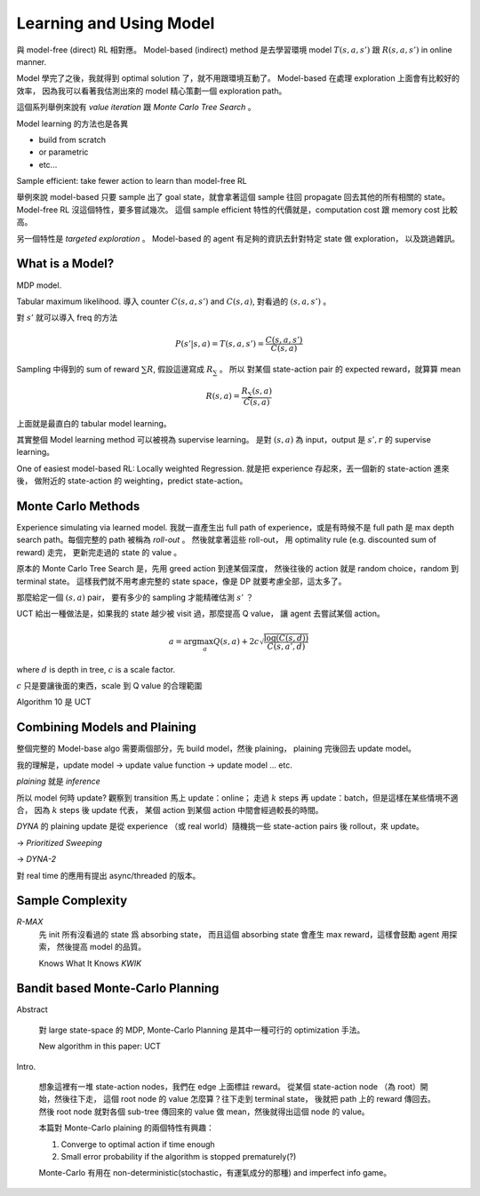Learning and Using Model
===============================================================================

與 model-free (direct) RL 相對應。
Model-based (indirect) method 是去學習環境 model :math:`T(s, a, s')` 跟 :math:`R(s, a, s')`
in online manner.

Model 學完了之後，我就得到 optimal solution 了，就不用跟環境互動了。
Model-based 在處理 exploration 上面會有比較好的效率，
因為我可以看著我估測出來的 model 精心策劃一個 exploration path。

這個系列舉例來說有 `value iteration` 跟 `Monte Carlo Tree Search` 。

Model learning 的方法也是各異

- build from scratch

- or parametric

- etc...

Sample efficient: take fewer action to learn than model-free RL

舉例來說 model-based 只要 sample 出了 goal state，就會拿著這個 sample
往回 propagate 回去其他的所有相關的 state。
Model-free RL 沒這個特性，要多嘗試幾次。
這個 sample efficient 特性的代價就是，computation cost 跟 memory cost
比較高。

另一個特性是 `targeted exploration` 。
Model-based 的 agent 有足夠的資訊去針對特定 state 做 exploration，
以及跳過雜訊。


What is a Model?
----------------------------------------------------------------------

MDP model.

Tabular maximum likelihood.
導入 counter :math:`C(s, a, s')` and :math:`C(s, a)`,
對看過的 :math:`(s, a, s')` 。

對 :math:`s'` 就可以導入 freq 的方法

.. math::

    P(s' | s, a) = T(s, a, s') = \frac{C(s, a, s')}{C(s, a)}

Sampling 中得到的 sum of reward :math:`\sum R`,
假設這邊寫成 :math:`R_\sum` 。
所以 對某個 state-action pair 的 expected reward，就算算 mean

.. math::

    R(s, a) = \frac{R_\sum (s, a)}{C(s, a)}

上面就是最直白的 tabular model learning。

其實整個 Model learning method 可以被視為 supervise learning。
是對 :math:`(s, a)` 為 input，output 是 :math:`s', r`
的 supervise learning。

One of easiest model-based RL: Locally weighted Regression.
就是把 experience 存起來，丟一個新的 state-action 進來後，
做附近的 state-action 的 weighting，predict state-action。


Monte Carlo Methods
----------------------------------------------------------------------

Experience simulating via learned model.
我就一直產生出 full path of experience，或是有時候不是 full path
是 max depth search path。每個完整的 path 被稱為 `roll-out` 。
然後就拿著這些 roll-out，
用 optimality rule (e.g. discounted sum of reward) 走完，
更新完走過的 state 的 value 。

原本的 Monte Carlo Tree Search 是，先用 greed action 到達某個深度，
然後往後的 action 就是 random choice，random 到 terminal state。
這樣我們就不用考慮完整的 state space，像是 DP 就要考慮全部，這太多了。

那麼給定一個 :math:`(s, a)` pair，
要有多少的 sampling 才能精確估測 :math:`s'` ？

UCT 給出一種做法是，如果我的 state 越少被 visit 過，那麼提高 Q value，
讓 agent 去嘗試某個 action。

.. math::

    a = \arg \max_a Q(s, a) + 2 c \sqrt{\frac{\log(C(s, d))}{C(s, a', d)}}

where :math:`d` is depth in tree, :math:`c` is a scale factor.

:math:`c` 只是要讓後面的東西，scale 到 Q value 的合理範圍

Algorithm 10 是 UCT


Combining Models and Plaining
----------------------------------------------------------------------

整個完整的 Model-base algo 需要兩個部分，先 build model，然後 plaining，
plaining 完後回去 update model。

我的理解是，update model -> update value function -> update model ... etc.

`plaining` 就是 `inference`

所以 model 何時 update?
觀察到 transition 馬上 update：online；
走過 :math:`k` steps 再 update：batch，但是這樣在某些情境不適合，
因為 :math:`k` steps 後 update 代表，
某個 action 到某個 action 中間會經過較長的時間。

`DYNA` 的 plaining update 是從 experience （或 real world）隨機挑一些
state-action pairs 後 rollout，來 update。

-> `Prioritized Sweeping`

-> `DYNA-2`

對 real time 的應用有提出 async/threaded 的版本。


Sample Complexity
----------------------------------------------------------------------

`R-MAX`
    先 init 所有沒看過的 state 爲 absorbing state，
    而且這個 absorbing state 會產生 max reward，這樣會鼓勵 agent 用探索，
    然後提高 model 的品質。

    Knows What It Knows `KWIK`


Bandit based Monte-Carlo Planning
----------------------------------------------------------------------

Abstract

    對 large state-space 的 MDP, Monte-Carlo Planning 是其中一種可行的
    optimization 手法。

    New algorithm in this paper: UCT

Intro.

    想象這裡有一堆 state-action nodes，我們在 edge 上面標註 reward。
    從某個 state-action node （為 root）開始，然後往下走，
    這個 root node 的 value 怎麼算？往下走到 terminal state，
    後就把 path 上的 reward 傳回去。然後 root node 就對各個 sub-tree
    傳回來的 value 做 mean，然後就得出這個 node 的 value。

    本篇對 Monte-Carlo plaining 的兩個特性有興趣：

    #. Converge to optimal action if time enough

    #. Small error probability if the algorithm is stopped prematurely(?)

    Monte-Carlo 有用在 non-deterministic(stochastic，有運氣成分的那種)
    and imperfect info game。
